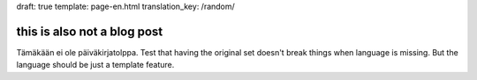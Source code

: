 draft: true
template: page-en.html
translation_key: /random/

this is also not a blog post
============================

Tämäkään ei ole päiväkirjatolppa. Test that having the original set doesn't break things when language is missing. But the language should be just a template feature.
